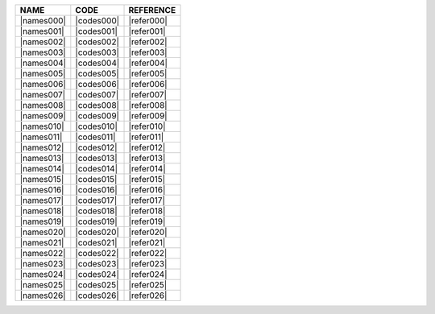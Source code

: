 .. include :: /benchmark/trackers_v11/sub_reference.rst
.. include :: /benchmark/trackers_v11/sub_code.rst
.. include :: /benchmark/trackers_v11/sub_name.rst

+----------+----------+----------------------------------------------------------------------+
|NAME      |CODE      |REFERENCE                                                             |
+==========+==========+======================================================================+
||names000|||codes000|||refer000|                                                            |
+----------+----------+----------------------------------------------------------------------+
||names001|||codes001|||refer001|                                                            |
+----------+----------+----------------------------------------------------------------------+
||names002|||codes002|||refer002|                                                            |
+----------+----------+----------------------------------------------------------------------+
||names003|||codes003|||refer003|                                                            |
+----------+----------+----------------------------------------------------------------------+
||names004|||codes004|||refer004|                                                            |
+----------+----------+----------------------------------------------------------------------+
||names005|||codes005|||refer005|                                                            |
+----------+----------+----------------------------------------------------------------------+
||names006|||codes006|||refer006|                                                            |
+----------+----------+----------------------------------------------------------------------+
||names007|||codes007|||refer007|                                                            |
+----------+----------+----------------------------------------------------------------------+
||names008|||codes008|||refer008|                                                            |
+----------+----------+----------------------------------------------------------------------+
||names009|||codes009|||refer009|                                                            |
+----------+----------+----------------------------------------------------------------------+
||names010|||codes010|||refer010|                                                            |
+----------+----------+----------------------------------------------------------------------+
||names011|||codes011|||refer011|                                                            |
+----------+----------+----------------------------------------------------------------------+
||names012|||codes012|||refer012|                                                            |
+----------+----------+----------------------------------------------------------------------+
||names013|||codes013|||refer013|                                                            |
+----------+----------+----------------------------------------------------------------------+
||names014|||codes014|||refer014|                                                            |
+----------+----------+----------------------------------------------------------------------+
||names015|||codes015|||refer015|                                                            |
+----------+----------+----------------------------------------------------------------------+
||names016|||codes016|||refer016|                                                            |
+----------+----------+----------------------------------------------------------------------+
||names017|||codes017|||refer017|                                                            |
+----------+----------+----------------------------------------------------------------------+
||names018|||codes018|||refer018|                                                            |
+----------+----------+----------------------------------------------------------------------+
||names019|||codes019|||refer019|                                                            |
+----------+----------+----------------------------------------------------------------------+
||names020|||codes020|||refer020|                                                            |
+----------+----------+----------------------------------------------------------------------+
||names021|||codes021|||refer021|                                                            |
+----------+----------+----------------------------------------------------------------------+
||names022|||codes022|||refer022|                                                            |
+----------+----------+----------------------------------------------------------------------+
||names023|||codes023|||refer023|                                                            |
+----------+----------+----------------------------------------------------------------------+
||names024|||codes024|||refer024|                                                            |
+----------+----------+----------------------------------------------------------------------+
||names025|||codes025|||refer025|                                                            |
+----------+----------+----------------------------------------------------------------------+
||names026|||codes026|||refer026|                                                            |
+----------+----------+----------------------------------------------------------------------+
